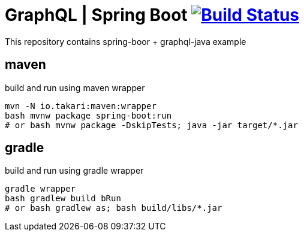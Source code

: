 = GraphQL | Spring Boot image:https://travis-ci.org/daggerok/boot-grapgql.svg?branch=master["Build Status", link="https://travis-ci.org/daggerok/boot-grapgql"]

This repository contains spring-boor + graphql-java example

== maven

.build and run using maven wrapper
----
mvn -N io.takari:maven:wrapper
bash mvnw package spring-boot:run
# or bash mvnw package -DskipTests; java -jar target/*.jar
----

== gradle

.build and run using gradle wrapper
----
gradle wrapper
bash gradlew build bRun
# or bash gradlew as; bash build/libs/*.jar
----
